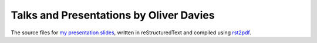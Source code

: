 Talks and Presentations by Oliver Davies
########################################

The source files for `my presentation slides <https://www.oliverdavies.uk/presentations>`_, written in reStructuredText and compiled using `rst2pdf <https://rst2pdf.org>`_.
